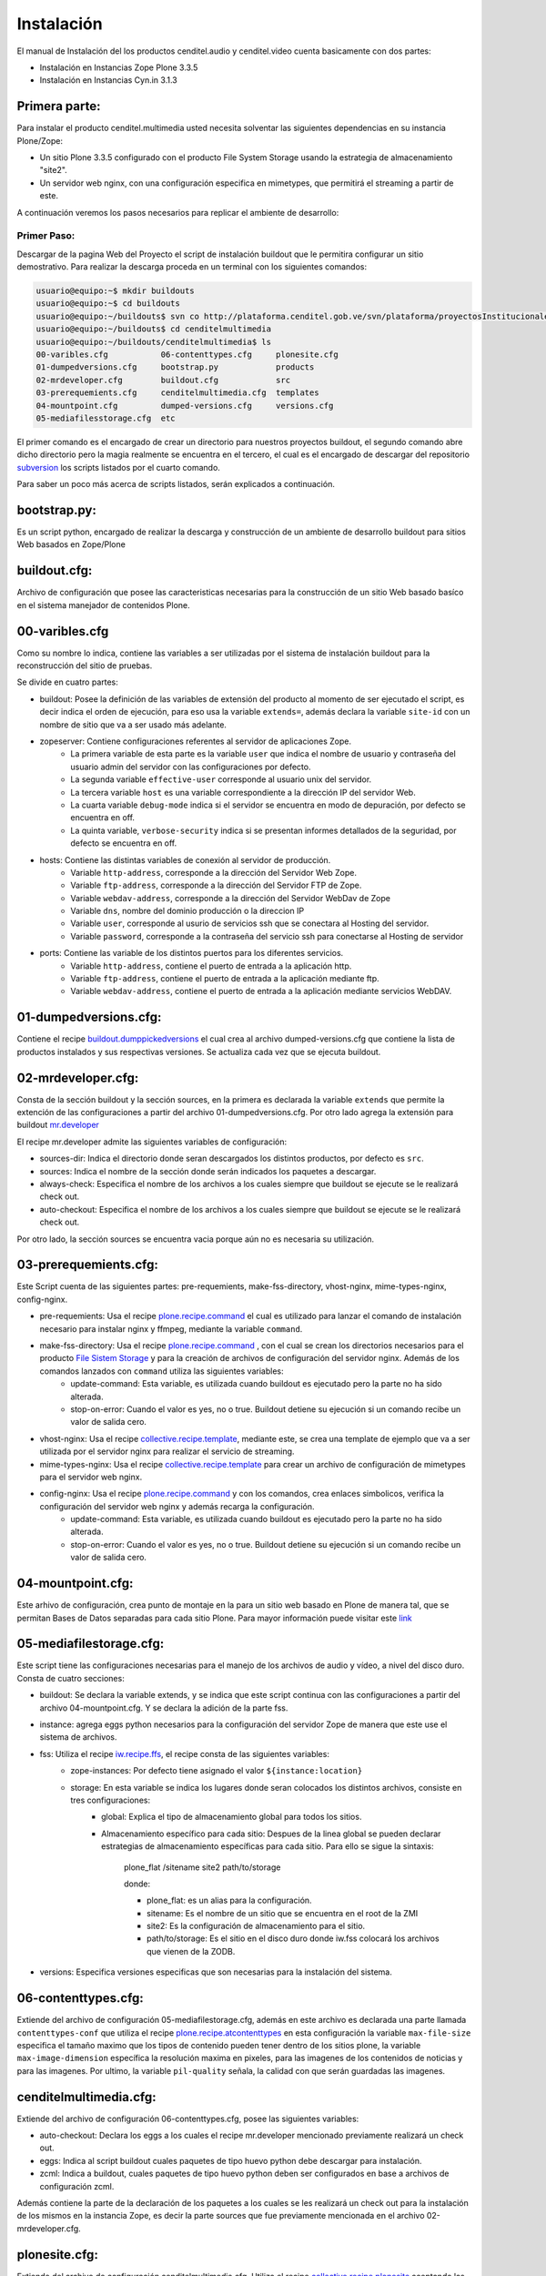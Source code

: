 .. highlight:: rest

.. _ManualdeInstalacion:

Instalación
-----------

El manual de Instalación del los productos cenditel.audio y cenditel.video cuenta basicamente con dos partes:

* Instalación en Instancias Zope Plone 3.3.5
* Instalación en Instancias Cyn.in 3.1.3


Primera parte:
""""""""""""""

Para instalar el producto cenditel.multimedia usted necesita solventar las
siguientes dependencias en su instancia Plone/Zope:

* Un sitio Plone 3.3.5 configurado con el producto File System Storage usando la estrategia de almacenamiento "site2".
* Un servidor web nginx, con una configuración especifica en mimetypes, que permitirá el streaming a partir de este.

A continuación veremos los pasos necesarios para replicar el ambiente de desarrollo:

Primer Paso:
^^^^^^^^^^^^
Descargar de la pagina Web del Proyecto el script de instalación buildout que le permitira configurar un sitio demostrativo.
Para realizar la descarga proceda en un terminal con los siguientes comandos:

.. code-block:: console

    usuario@equipo:~$ mkdir buildouts
    usuario@equipo:~$ cd buildouts
    usuario@equipo:~/buildouts$ svn co http://plataforma.cenditel.gob.ve/svn/plataforma/proyectosInstitucionales/renasen/cenditel.multimedia/buildout/plone/3.3/ cenditelmultimedia
    usuario@equipo:~/buildouts$ cd cenditelmultimedia
    usuario@equipo:~/buildouts/cenditelmultimedia$ ls 
    00-varibles.cfg           06-contenttypes.cfg     plonesite.cfg
    01-dumpedversions.cfg     bootstrap.py            products
    02-mrdeveloper.cfg        buildout.cfg            src
    03-prerequemients.cfg     cenditelmultimedia.cfg  templates
    04-mountpoint.cfg         dumped-versions.cfg     versions.cfg
    05-mediafilesstorage.cfg  etc


El primer comando es el encargado de crear un directorio para nuestros proyectos
buildout, el segundo comando abre dicho directorio pero la magia realmente se encuentra
en el tercero, el cual es el encargado de descargar del repositorio `subversion`_
los scripts listados por el cuarto comando.

.. _subversion: http://subversion.apache.org/

Para saber un poco más acerca de scripts listados, serán explicados a continuación.

bootstrap.py:
"""""""""""""

Es un script python, encargado de realizar la descarga y construcción de un
ambiente de desarrollo buildout para sitios Web basados en Zope/Plone

buildout.cfg:
"""""""""""""

Archivo de configuración que posee las caracteristicas necesarias para la construcción
de un sitio Web basado basíco en el sistema manejador de contenidos Plone.

00-varibles.cfg
"""""""""""""""

Como su nombre lo indica, contiene las variables a ser utilizadas por el sistema
de instalación buildout para la reconstrucción del sitio de pruebas.

Se divide en cuatro partes:

* buildout: Posee la definición de las variables de extensión del producto al momento de ser ejecutado el script, es decir indica el orden de ejecución, para eso usa la variable ``extends=``, además declara la variable ``site-id`` con un nombre de sitio que va a ser usado más adelante.

* zopeserver: Contiene configuraciones referentes al servidor de aplicaciones Zope.
    * La primera variable de esta parte es la variable ``user`` que indica el nombre de usuario y contraseña del usuario admin del servidor con las configuraciones por defecto.
    * La segunda variable ``effective-user`` corresponde al usuario unix del servidor.
    * La tercera variable ``host`` es una variable correspondiente a la dirección IP del servidor Web.
    * La cuarta variable ``debug-mode`` indica si el servidor se encuentra en modo de depuración, por defecto se encuentra en off.
    * La quinta variable, ``verbose-security`` indica si se presentan informes detallados de la seguridad, por defecto se encuentra en off.
    
* hosts: Contiene las distintas variables de conexión al servidor de producción.
    * Variable ``http-address``, corresponde a la dirección del Servidor Web Zope.
    * Variable ``ftp-address``, corresponde a la dirección del Servidor FTP de Zope.
    * Variable ``webdav-address``, corresponde a la dirección del Servidor WebDav de Zope
    * Variable ``dns``, nombre del dominio producción o la direccion IP
    * Variable ``user``, corresponde al usurio de servicios ssh que se conectara al Hosting del servidor.
    * Variable ``password``, corresponde a la contraseña del servicio ssh para conectarse al Hosting de servidor
    
* ports: Contiene las variable de los distintos puertos para los diferentes servicios.
    * Variable ``http-address``, contiene el puerto de entrada a la aplicación http.
    * Variable ``ftp-address``, contiene el puerto de entrada a la aplicación mediante ftp.
    * Variable ``webdav-address``, contiene el puerto de entrada a la aplicación mediante servicios WebDAV.

01-dumpedversions.cfg:
""""""""""""""""""""""
Contiene el recipe `buildout.dumppickedversions <http://pypi.python.org/pypi/buildout.dumppickedversions>`_ el cual crea al archivo dumped-versions.cfg
que contiene la lista de productos instalados y sus respectivas versiones. Se actualiza cada vez que se ejecuta buildout.

02-mrdeveloper.cfg:
"""""""""""""""""""
Consta de la sección buildout y la sección sources, en la primera es declarada la variable ``extends`` que
permite la extención de las configuraciones a partir del archivo 01-dumpedversions.cfg. Por otro lado
agrega la extensión para buildout `mr.developer <http://pypi.python.org/pypi/mr.developer>`_ 

El recipe mr.developer admite las siguientes variables de configuración:

* sources-dir: Indica el directorio donde seran descargados los distintos productos, por defecto es ``src``.
* sources: Indica el nombre de la sección donde serán indicados los paquetes a descargar.
* always-check: Especifica el nombre de los archivos a los cuales siempre que buildout se ejecute se le realizará check out.
* auto-checkout: Especifica el nombre de los archivos a los cuales siempre que buildout se ejecute se le realizará check out.

Por otro lado, la sección sources se encuentra vacia porque aún no es necesaria su utilización.

03-prerequemients.cfg:
""""""""""""""""""""""

Este Script cuenta de las siguientes partes: pre-requemients, make-fss-directory, vhost-nginx, mime-types-nginx, config-nginx.

* pre-requemients: Usa el recipe `plone.recipe.command <http://pypi.python.org/pypi/plone.recipe.command>`_ el cual es utilizado para lanzar el comando de instalación necesario para instalar nginx y ffmpeg, mediante la variable ``command``. 
* make-fss-directory: Usa el recipe `plone.recipe.command <http://pypi.python.org/pypi/plone.recipe.command>`_ , con el cual se crean los directorios necesarios para el producto `File Sistem Storage <http://plone.org/products/filesystemstorage>`_ y para la creación de archivos de configuración del servidor nginx. Además de los comandos lanzados con ``command`` utiliza las siguientes variables:
    * update-command: Esta variable, es utilizada cuando buildout es ejecutado pero la parte no ha sido alterada.
    * stop-on-error: Cuando el valor es yes, no o true. Buildout detiene su ejecución si un comando recibe un valor de salida cero.
* vhost-nginx: Usa el recipe `collective.recipe.template <http://pypi.python.org/pypi/collective.recipe.template>`_, mediante este, se crea una template de ejemplo que va a ser utilizada por el servidor nginx para realizar el servicio de streaming.
* mime-types-nginx: Usa el recipe `collective.recipe.template <http://pypi.python.org/pypi/collective.recipe.template>`_ para crear un archivo de configuración de mimetypes para el servidor web nginx.
* config-nginx: Usa el recipe `plone.recipe.command <http://pypi.python.org/pypi/plone.recipe.command>`_ y con los comandos, crea enlaces simbolicos, verifica la configuración del servidor web nginx y además recarga la configuración.
    * update-command: Esta variable, es utilizada cuando buildout es ejecutado pero la parte no ha sido alterada.
    * stop-on-error: Cuando el valor es yes, no o true. Buildout detiene su ejecución si un comando recibe un valor de salida cero.

04-mountpoint.cfg:
""""""""""""""""""

Este arhivo de configuración, crea punto de montaje en la para un sitio web basado en Plone de manera tal,
que se permitan Bases de Datos separadas para cada sitio Plone. Para mayor información puede visitar este `link <http://plone.org/documentation/kb/multiple-plone-sites-per-zope-instance-using-separate-data-fs-files-for-each-one>`_


05-mediafilestorage.cfg:
""""""""""""""""""""""""

Este script tiene las configuraciones necesarias para el manejo de los archivos de audio y vídeo, a
nivel del disco duro. Consta de cuatro secciones:

* buildout: Se declara la variable extends, y se indica que este script continua con las configuraciones a partir del archivo 04-mountpoint.cfg. Y se declara la adición de la parte fss.

* instance: agrega eggs python necesarios para la configuración del servidor Zope de manera que este use el sistema de archivos.

* fss: Utiliza el recipe `iw.recipe.ffs <http://pypi.python.org/pypi/iw.recipe.fss>`_, el recipe consta de las siguientes variables:
    * zope-instances: Por defecto tiene asignado el valor ``${instance:location}``
    * storage: En esta variable se indica los lugares donde seran colocados los distintos archivos, consiste en tres configuraciones:
        * global: Explica el tipo de almacenamiento global para todos los sitios.
        * Almacenamiento específico para cada sitio: Despues de la linea global se pueden declarar estrategias de almacenamiento específicas para cada sitio. Para ello se sigue la sintaxis:

             plone_flat /sitename site2 path/to/storage
             
             donde:
             
             * plone_flat: es un alias para la configuración.
             * sitename: Es el nombre de un sitio que se encuentra en el root de la ZMI
             * site2: Es la configuración de almacenamiento para el sitio.
             * path/to/storage: Es el sitio en el disco duro donde iw.fss colocará los archivos que vienen de la ZODB.

* versions: Especifica versiones especificas que son necesarias para la instalación del sistema.

06-contenttypes.cfg:
""""""""""""""""""""

Extiende del archivo de configuración 05-mediafilestorage.cfg, además en este archivo es declarada una parte llamada ``contenttypes-conf``
que utiliza el recipe `plone.recipe.atcontenttypes <http://pypi.python.org/pypi/plone.recipe.atcontenttypes>`_ en esta configuración
la variable ``max-file-size`` especifica el tamaño maximo que los tipos de contenido  pueden tener dentro de los sitios plone, la variable ``max-image-dimension``
específica la resolución maxima en pixeles, para las imagenes de los contenidos de noticias y para las imagenes. Por ultimo,
la variable ``pil-quality`` señala, la calidad con que serán guardadas las imagenes.


cenditelmultimedia.cfg:
"""""""""""""""""""""""

Extiende del archivo de configuración 06-contenttypes.cfg, posee las siguientes variables:

* auto-checkout: Declara los eggs a los cuales el recipe mr.developer mencionado previamente realizará un check out.
* eggs: Indica al script buildout cuales paquetes de tipo huevo python debe descargar para instalación.
* zcml: Indica a buildout, cuales paquetes de tipo huevo python deben ser configurados en base a archivos de configuración zcml.

Además contiene la parte de la declaración de los paquetes a los cuales se les realizará un check out para la instalación de los mismos
en la instancia Zope, es decir la parte sources que fue previamente mencionada en el archivo 02-mrdeveloper.cfg.

plonesite.cfg:
""""""""""""""

Extiende del archivo de configuración cenditelmultimedia.cfg. Utiliza el recipe `collective.recipe.plonesite <http://pypi.python.org/pypi/collective.recipe.plonesite>`_
aceptando las siguientes variables de configuración:

* site-id: Nombre del sitio de ejemplo creado con el recipe.
* intance: Corresponde al nombre de la instancia que esta corriendo el script, por defecto ``instance``.
* profiles: Corresponde a una lista de perfiles de GenericSetup que se ejecutaran cada vez que se ejecute el script buildout.

templates:
""""""""""

Este directorio contiene modelos de archivos de configuración que son modificados en base
a las variables declaradas en el archivo 00-variables.cfg, permitiendo replicar configuraciones para el servidor nginx.

products:
"""""""""

Corresponde al directorio products creado por bootstrap.py.

src:
""""

Es el directorio de instalación donde serán colocados los archivos en desarrollo. En este caso, el recipe
mr.developer coloca aquí dichos archivos. 

etc:
""""

En este directorio, son colocados los archivos de salida generados a partir del recipe de `collective.recipe.template <http://pypi.python.org/pypi/collective.recipe.template>`_

Segundo paso:
^^^^^^^^^^^^^

Instale una jaula de python2.4 en su sistema para evitar daños a su sistema operativo.
Proceda como se señala a continuación.

.. code-block:: console

    usuario@equipo:~$ sudo aptitude install python2.4 python2.4-minimal python2.4-dev python-virtualenv python-setuptools 
    usuario@equipo:~$ virtualenv -p python2.4 py2.4/
    usuario@equipo:~$ cd py2.4/
    usuario@equipo:~/py2.4$ source bin/activate
    usuario@equipo:~/py2.4$ cd
    usuario@equipo:~$ cd buildouts/cenditelmultimedia
    usuario@equipo:~/buildouts/cenditelmultimedia$ python bootstrap.py
    
El primer comando, instala las dependencias python en el sistema operativo. Si
usted se encuentra bajo el sistema operativo Debian Lenny o Ubuntu Karmic Koala,
no tendra problemas de dependencias. El segundo comando, crea una jaula virtual
de python en su directorio de usuario llamada py2.4, con el tecer comando entramos a ella,
para activarla usamos el cuarto comando, los siguientes comandos nos llevan al
entorno de desarrollo allí llamamos al interprete de python para que ejecute al
archivo bootstrap.py; el cual nos dará una salida como:

.. code-block:: console

    Downloading http://pypi.python.org/packages/source/d/distribute/distribute-0.6.14.tar.gz
    Extracting in /tmp/tmpIUY_yz
    Now working in /tmp/tmpIUY_yz/distribute-0.6.14
    Building a Distribute egg in /tmp/tmptWrUVV
    /tmp/tmptWrUVV/distribute-0.6.14-py2.4.egg
    Creating directory '/home/victor/buildouts/tutorial/bin'.
    Creating directory '/home/victor/buildouts/tutorial/parts'.
    Creating directory '/home/victor/buildouts/tutorial/eggs'.
    Creating directory '/home/victor/buildouts/tutorial/develop-eggs'.
    Getting distribution for 'zc.buildout==1.4.3'.
    Got zc.buildout 1.4.3.
    Generated script '/home/victor/buildouts/tutorial/bin/buildout'.

Tercer Paso:
^^^^^^^^^^^^

.. code-block:: console

    usuario@equipo:~/buildouts/cenditelmultimedia$ ./bin/buildout -vc plonesite.cfg

Al realizar esto, buildout ejecutará las configuraciones necesarias en el sitio para instalar los productos. A continuación vamos a ver
como configurar el resto de la aplicación. 



